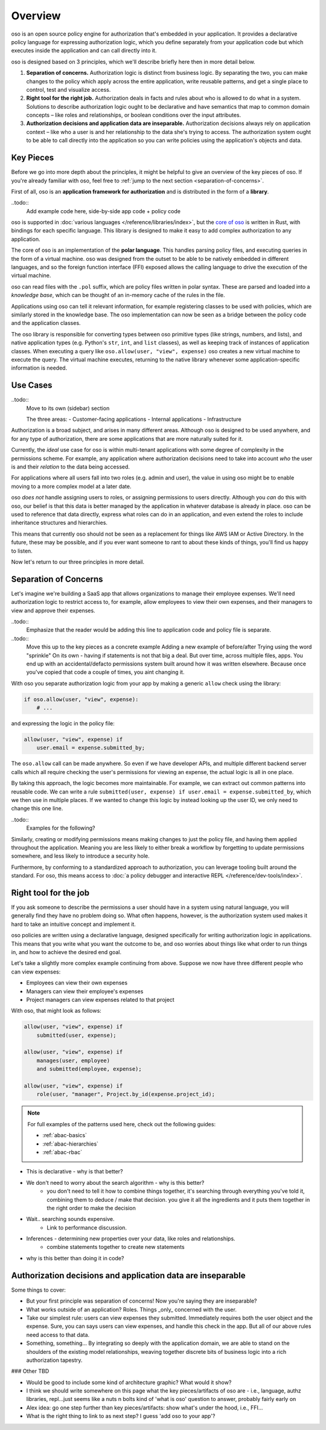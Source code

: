 ============
Overview
============

.. todo::
    "what is oso" wording 

oso is an open source policy engine for authorization that's embedded in your application. It provides a declarative policy language for expressing authorization logic, which you define separately from your application code but which executes inside the application and can call directly into it. 

oso is designed based on 3 principles, which we'll describe briefly here then in more detail below.

1. **Separation of concerns.** Authorization logic is distinct from business logic. By separating the two, you can make changes to the policy which apply across the entire application, write reusable patterns, and get a single place to control, test and visualize access.
2. **Right tool for the right job.** Authorization deals in facts and rules about who is allowed to do what in a system. Solutions to describe authorization logic ought to be declarative and have semantics that map to common domain concepts – like roles and relationships, or boolean conditions over the input attributes.
3. **Authorization decisions and application data are inseparable.** Authorization decisions always rely on application context – like who a user is and her relationship to the data she's trying to access. The authorization system ought to be able to call directly into the application so you can write policies using the application's objects and data.

Key Pieces
----------

.. todo::
    First part is high-level overview of pieces, but not whats going on
    Second part is low-level what goes on.
    Add high-level description of what is going on
    (You write policies, gets loaded in. oso talks to application when
    it needs to look up data) -- User facing version.
    Move/remove second part. Put to end or somewhere else. (As an "internals" section)

Before we go into more depth about the principles, it might be helpful to
give an overview of the key pieces of oso. If you're already familiar with oso,
feel free to :ref:`jump to the next section <separation-of-concerns>`.


First of all, oso is an **application framework for authorization** and is distributed
in the form of a **library**.


..todo::
    Add example code here, side-by-side app code + policy code

oso is supported in :doc:`various languages </reference/libraries/index>`, but the `core of oso <https://github.com/osohq/oso>`_ is written in Rust, with bindings for each specific language. This library is designed to make it easy to add complex authorization to any application.

The core of oso is an implementation of the **polar language**. This handles
parsing policy files, and executing queries in the form of a virtual machine.
oso was designed from the outset to be able to be natively embedded in different
languages, and so the foreign function interface (FFI) exposed allows the calling
language to drive the execution of the virtual machine.


.. todo::
    better wording for "in the form of a virtual machine"

.. todo::
    Is this too much? I thought it might be useful to provide some concrete information.

oso can read files with the ``.pol`` suffix, which are policy files written in polar syntax.
These are parsed and loaded into a *knowledge base*, which can be thought of an
in-memory cache of the rules in the file.

Applications using oso can tell it relevant information, for example registering
classes to be used with policies, which are similarly stored in the knowledge base.
The oso implementation can now be seen as a bridge between the policy code and the application classes.

The oso library is responsible for converting types between oso primitive types
(like strings, numbers, and lists), and native application types (e.g. Python's ``str``,
``int``, and ``list`` classes), as well as keeping track of instances of application classes. When executing a query like ``oso.allow(user, "view", expense)`` oso creates a new virtual machine to execute the query. The virtual machine executes, returning to the native library whenever some application-specific information is needed.

Use Cases
---------

..todo::
    Move to its own (sidebar) section

    The three areas:
    - Customer-facing applications
    - Internal applications
    - Infrastructure

Authorization is a broad subject, and arises in many different areas. Although oso
is designed to be used anywhere, and for any type of authorization, there are some
applications that are more naturally suited for it.

Currently, the *ideal* use case for oso is within multi-tenant applications
with some degree of complexity in the permissions scheme. For example, any application
where authorization decisions need to take into account *who* the user is and their
*relation* to the data being accessed.

For applications where all users fall into two roles (e.g. admin and user), the value
in using oso might be to enable moving to a more complex model at a later date.

oso *does not* handle assigning users to roles, or assigning permissions to users directly. Although you *can* do this with oso, our belief is that this data is better managed by the application in whatever database is already in place. oso can be used to
reference that data directly, express what roles can do in an application, and even extend the roles to include inheritance structures and hierarchies.

This means that currently oso should not be seen as a replacement for things like AWS IAM or Active Directory. In the future, these may be possible, and if you ever want someone to rant to about these kinds of things, you'll find us happy to listen.


Now let's return to our three principles in more detail.

.. _separation-of-concerns:

Separation of Concerns
----------------------

Let's imagine we're building a SaaS app that allows organizations to manage their
employee expenses. We'll need authorization logic to restrict access to, for example, allow employees to view their own expenses, and their managers to view and approve their expenses.

..todo::
    Emphasize that the reader would be adding this line to application code
    and policy file is separate.

..todo::
    Move this up to the key pieces as a concrete example
    Adding a new example of before/after
    Trying using the word "sprinkle"
    On its own - having if statements is not that big a deal. But over time,
    across multiple files, apps. You end up with an accidental/defacto permissions
    system built around how it was written elsewhere. Because once you've copied
    that code a couple of times, you aint changing it.

With oso you separate authorization logic from your app by making a generic
``allow`` check using the library:

.. code-block:: python

    if oso.allow(user, "view", expense):
        # ...

and expressing the logic in the policy file:

.. code-block:: polar

    allow(user, "view", expense) if
        user.email = expense.submitted_by;

The ``oso.allow`` call can be made anywhere. So even if we have developer APIs,
and multiple different backend server calls which all require checking the
user's permissions for viewing an expense, the actual logic is all in one place.

By taking this approach, the logic becomes more maintainable. For example, we can
extract out common patterns into reusable code. We can write a rule ``submitted(user, expense) if user.email = expense.submitted_by``, which we then use in multiple places.
If we wanted to change this logic by instead looking up the user ID,
we only need to change this one line.

..todo::
    Examples for the following?

Similarly, creating or modifying permissions means making changes to just the policy file, and having them applied throughout the application. Meaning you are less likely
to either break a workflow by forgetting to update permissions somewhere, and less
likely to introduce a security hole.

Furthermore, by conforming to a standardized approach to authorization, you can leverage
tooling built around the standard. For oso, this means access to :doc:`a policy debugger and interactive REPL </reference/dev-tools/index>`.

Right tool for the job
----------------------

If you ask someone to describe the permissions a user should have in a system
using natural language, you will generally find they have no problem doing so.
What often happens, however, is the authorization system used makes it hard
to take an intuitive concept and implement it.

oso policies are written using a declarative language, designed specifically
for writing authorization logic in applications. This means that you write what you want the outcome to be, and oso worries about things like what order to run things in, and how to achieve the desired end goal.

Let's take a slightly more complex example continuing from above. Suppose we now
have three different people who can view expenses:

- Employees can view their own expenses
- Managers can view their employee's expenses
- Project managers can view expenses related to that project

With oso, that might look as follows:

.. code-block:: polar

    allow(user, "view", expense) if
        submitted(user, expense);

    allow(user, "view", expense) if
        manages(user, employee)
        and submitted(employee, expense);

    allow(user, "view", expense) if
        role(user, "manager", Project.by_id(expense.project_id);

.. note::
    For full examples of the patterns used here, check out the following guides:

    - :ref:`abac-basics`
    - :ref:`abac-hierarchies`
    - :ref:`abac-rbac`

.. todo::
    Keep going! Come up with the conclusion here for why the policy is great.
    Concrete example - search algorithm, what its doing. Make policy flatter
    (oso handles the searching, recursion etc.). + more concise (you get the combinations).

- This is declarative - why is that better?
- We don't need to worry about the search algorithm - why is this better?
    - you don't need to tell it how to combine things together, it's searching through everything you've told it, combining them to deduce / make that decision. you give it all the ingredients and it puts them together in the right order to make the decision
- Wait.. searching sounds expensive.
    - Link to performance discussion.
- Inferences - determining new properties over your data, like roles and relationships.
    - combine statements together to create new statements
- why is this better than doing it in code?


Authorization decisions and application data are inseparable
------------------------------------------------------------

.. todo::
    Fill out text on why authZ decisions are inseparable

Some things to cover:

- But your first principle was separation of concerns! Now you're saying they
  are inseparable?
- What works outside of an application? Roles. Things _only_ concerned with the user.
- Take our simplest rule: users can view expenses they submitted. Immediately requires
  both the user object and the expense. Sure, you can says users can view expenses, and handle this check in the app. But all of our above rules need access to that data.
- Something, something... By integrating so deeply with the application domain, we are able to stand on the shoulders of the existing model relationships, weaving together discrete bits of business logic into a rich authorization tapestry.

### Other TBD

- Would be good to include some kind of architecture graphic? What would it show?
- I think we should write somewhere on this page what the key pieces/artifacts of oso are - i.e., language, authz libraries, repl...just seems like a nuts n bolts kind of 'what is oso' question to answer, probably fairly early on
- Alex idea: go one step further than key pieces/artifacts: show what's under the hood, i.e., FFI...
- What is the right thing to link to as next step? I guess 'add oso to your app'?
